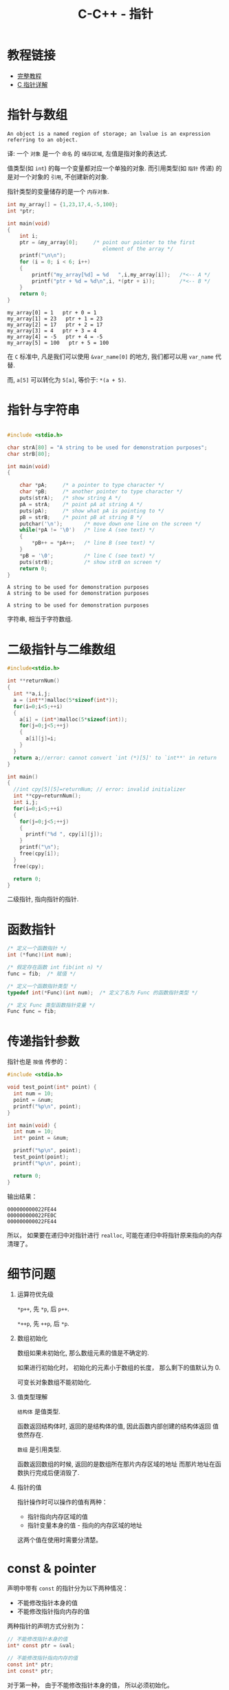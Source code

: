 #+TITLE:      C-C++ - 指针

* 目录                                                    :TOC_4_gh:noexport:
- [[#教程链接][教程链接]]
- [[#指针与数组][指针与数组]]
- [[#指针与字符串][指针与字符串]]
- [[#二级指针与二维数组][二级指针与二维数组]]
- [[#函数指针][函数指针]]
- [[#传递指针参数][传递指针参数]]
- [[#细节问题][细节问题]]
- [[#const--pointer][const & pointer]]

* 教程链接
 - [[http://home.netcom.com/~tjensen/ptr/pointers.htm][完整教程]]
 - [[http://www.runoob.com/w3cnote/c-pointer-detail.html][C 指针详解]]

* 指针与数组
  : An object is a named region of storage; an lvalue is an expression referring to an object.
  译: 一个 ~对象~ 是一个 ~命名~ 的 ~储存区域~, 左值是指对象的表达式.

  值类型(如 ~int~) 的每一个变量都对应一个单独的对象.
  而引用类型(如 ~指针~ 传递) 的是对一个对象的 ~引用~, 不创建新的对象.

  指针类型的变量储存的是一个 ~内存对象~.

   #+BEGIN_SRC C :results output :exports both
     int my_array[] = {1,23,17,4,-5,100};
     int *ptr;

     int main(void)
     {
         int i;
         ptr = &my_array[0];     /* point our pointer to the first
                                    element of the array */
         printf("\n\n");
         for (i = 0; i < 6; i++)
         {
             printf("my_array[%d] = %d   ",i,my_array[i]);   /*<-- A */
             printf("ptr + %d = %d\n",i, *(ptr + i));        /*<-- B */
         }
         return 0;
     }
   #+END_SRC

   #+RESULTS:
   : my_array[0] = 1   ptr + 0 = 1
   : my_array[1] = 23   ptr + 1 = 23
   : my_array[2] = 17   ptr + 2 = 17
   : my_array[3] = 4   ptr + 3 = 4
   : my_array[4] = -5   ptr + 4 = -5
   : my_array[5] = 100   ptr + 5 = 100

   在 ~C~ 标准中, 凡是我们可以使用 ~&var_name[0]~ 的地方, 我们都可以用 ~var_name~ 代替.
   
   而, ~a[5]~ 可以转化为 ~5[a]~, 等价于: ~*(a + 5)~.
   
* 指针与字符串
   #+BEGIN_SRC C :results output :exports both

     #include <stdio.h>

     char strA[80] = "A string to be used for demonstration purposes";
     char strB[80];

     int main(void)
     {

         char *pA;     /* a pointer to type character */
         char *pB;     /* another pointer to type character */
         puts(strA);   /* show string A */
         pA = strA;    /* point pA at string A */
         puts(pA);     /* show what pA is pointing to */
         pB = strB;    /* point pB at string B */
         putchar('\n');       /* move down one line on the screen */
         while(*pA != '\0')   /* line A (see text) */
         {
             *pB++ = *pA++;   /* line B (see text) */
         }
         *pB = '\0';          /* line C (see text) */
         puts(strB);          /* show strB on screen */
         return 0;
     }
   #+END_SRC

   #+RESULTS:
   : A string to be used for demonstration purposes
   : A string to be used for demonstration purposes
   : 
   : A string to be used for demonstration purposes
   
   字符串, 相当于字符数组.

* 二级指针与二维数组
   #+BEGIN_SRC C
     #include<stdio.h>

     int **returnNum()
     {
       int **a,i,j;
       a = (int**)malloc(5*sizeof(int*));
       for(i=0;i<5;++i)
       {
         a[i] = (int*)malloc(5*sizeof(int));
         for(j=0;j<5;++j)
         {
           a[i][j]=i;
         }
       }
       return a;//error: cannot convert `int (*)[5]' to `int**' in return
     }

     int main()
     {
       //int cpy[5][5]=returnNum; // error: invalid initializer
       int **cpy=returnNum();
       int i,j;
       for(i=0;i<5;++i)
       {
         for(j=0;j<5;++j)
         {
           printf("%d ", cpy[i][j]);
         }
         printf("\n");
         free(cpy[i]);
       }
       free(cpy);

       return 0;
     }
   #+END_SRC
   
   二级指针, 指向指针的指针.

* 函数指针
  #+BEGIN_SRC c
    /* 定义一个函数指针 */
    int (*func)(int num);

    /* 假定存在函数 int fib(int n) */
    func = fib;  /* 赋值 */

    /* 定义一个函数指针类型 */
    typedef int(*Func)(int num);  /* 定义了名为 Func 的函数指针类型 */

    /* 定义 Func 类型函数指针变量 */
    Func func = fib;
  #+END_SRC

* 传递指针参数
  指针也是 ~按值~ 传参的：
  #+BEGIN_SRC c
    #include <stdio.h>

    void test_point(int* point) {
      int num = 10;
      point = &num;
      printf("%p\n", point);
    }

    int main(void) {
      int num = 10;
      int* point = &num;

      printf("%p\n", point);
      test_point(point);
      printf("%p\n", point);

      return 0;
    }
  #+END_SRC

  输出结果：
  #+BEGIN_EXAMPLE
    000000000022FE44
    000000000022FE0C
    000000000022FE44
  #+END_EXAMPLE

  所以， 如果要在递归中对指针进行 ~realloc~, 可能在递归中将指针原来指向的内存清理了。

* 细节问题
  1. 运算符优先级
      
     ~*p++~, 先 ~*p~, 后 ~p++~.
      
     ~*++p~, 先 ~++p~, 后 ~*p~.

  2. 数组初始化
      
     数组如果未初始化, 那么数组元素的值是不确定的.

     如果进行初始化时， 初始化的元素小于数组的长度， 那么剩下的值默认为 0.
   
     可变长对象数组不能初始化.

  3. 值类型理解
      
     ~结构体~ 是值类型.

     函数返回结构体时, 返回的是结构体的值, 因此函数内部创建的结构体返回
     值依然存在.

     ~数组~ 是引用类型.

     函数返回数组的时候, 返回的是数组所在那片内存区域的地址
     而那片地址在函数执行完成后便消毁了.

  4. 指针的值

     指针操作时可以操作的值有两种：
     + 指针指向内存区域的值
     + 指针变量本身的值 - 指向的内存区域的地址

     这两个值在使用时需要分清楚。

* const & pointer
  声明中带有 ~const~ 的指针分为以下两种情况：
  + 不能修改指针本身的值
  + 不能修改指针指向内存的值

  两种指针的声明方式分别为：
  #+BEGIN_SRC C
    // 不能修改指针本身的值
    int* const ptr = &val;

    // 不能修改指针指向内存的值
    const int* ptr;
    int const* ptr;
  #+END_SRC

  对于第一种， 由于不能修改指针本身的值， 所以必须初始化。

  同时兼顾两者的声明方式：
  #+BEGIN_SRC C
    const int* const ptr = &val;
    int const* const ptr = &val;
  #+END_SRC
  
  
